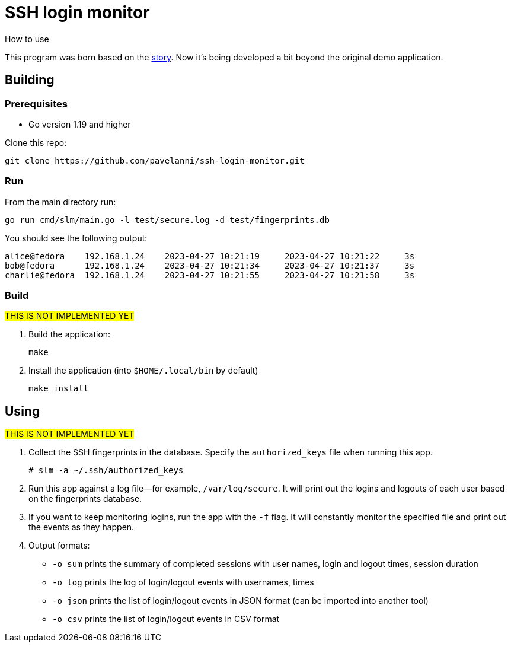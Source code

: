 = SSH login monitor
How to use

This program was born based on the link:STORY.adoc[story].
Now it's being developed a bit beyond the original demo application.

== Building

=== Prerequisites

* Go version 1.19 and higher

Clone this repo:

[source,console]
----
git clone https://github.com/pavelanni/ssh-login-monitor.git
----

=== Run

From the main directory run:

[source,console]
----
go run cmd/slm/main.go -l test/secure.log -d test/fingerprints.db
----

You should see the following output:

[source,none]
----
alice@fedora    192.168.1.24    2023-04-27 10:21:19     2023-04-27 10:21:22     3s
bob@fedora      192.168.1.24    2023-04-27 10:21:34     2023-04-27 10:21:37     3s
charlie@fedora  192.168.1.24    2023-04-27 10:21:55     2023-04-27 10:21:58     3s
----

=== Build
#THIS IS NOT IMPLEMENTED YET#

. Build the application:
+
[source,console]
----
make
----

. Install the application (into `$HOME/.local/bin` by default)
+
[source,console]
----
make install
----

== Using
#THIS IS NOT IMPLEMENTED YET#

. Collect the SSH fingerprints in the database.
Specify the `authorized_keys` file when running this app.
+
[source,console]
----
# slm -a ~/.ssh/authorized_keys
----

. Run this app against a log file--for example, `/var/log/secure`.
It will print out the logins and logouts of each user based on the fingerprints database.

. If you want to keep monitoring logins, run the app with the `-f` flag.
It will constantly monitor the specified file and print out the events as they happen.

. Output formats:
** `-o sum` prints the summary of completed sessions with user names, login and logout times, session duration
** `-o log` prints the log of login/logout events with usernames, times
** `-o json` prints the list of login/logout events in JSON format (can be imported into another tool)
** `-o csv` prints the list of login/logout events in CSV format


